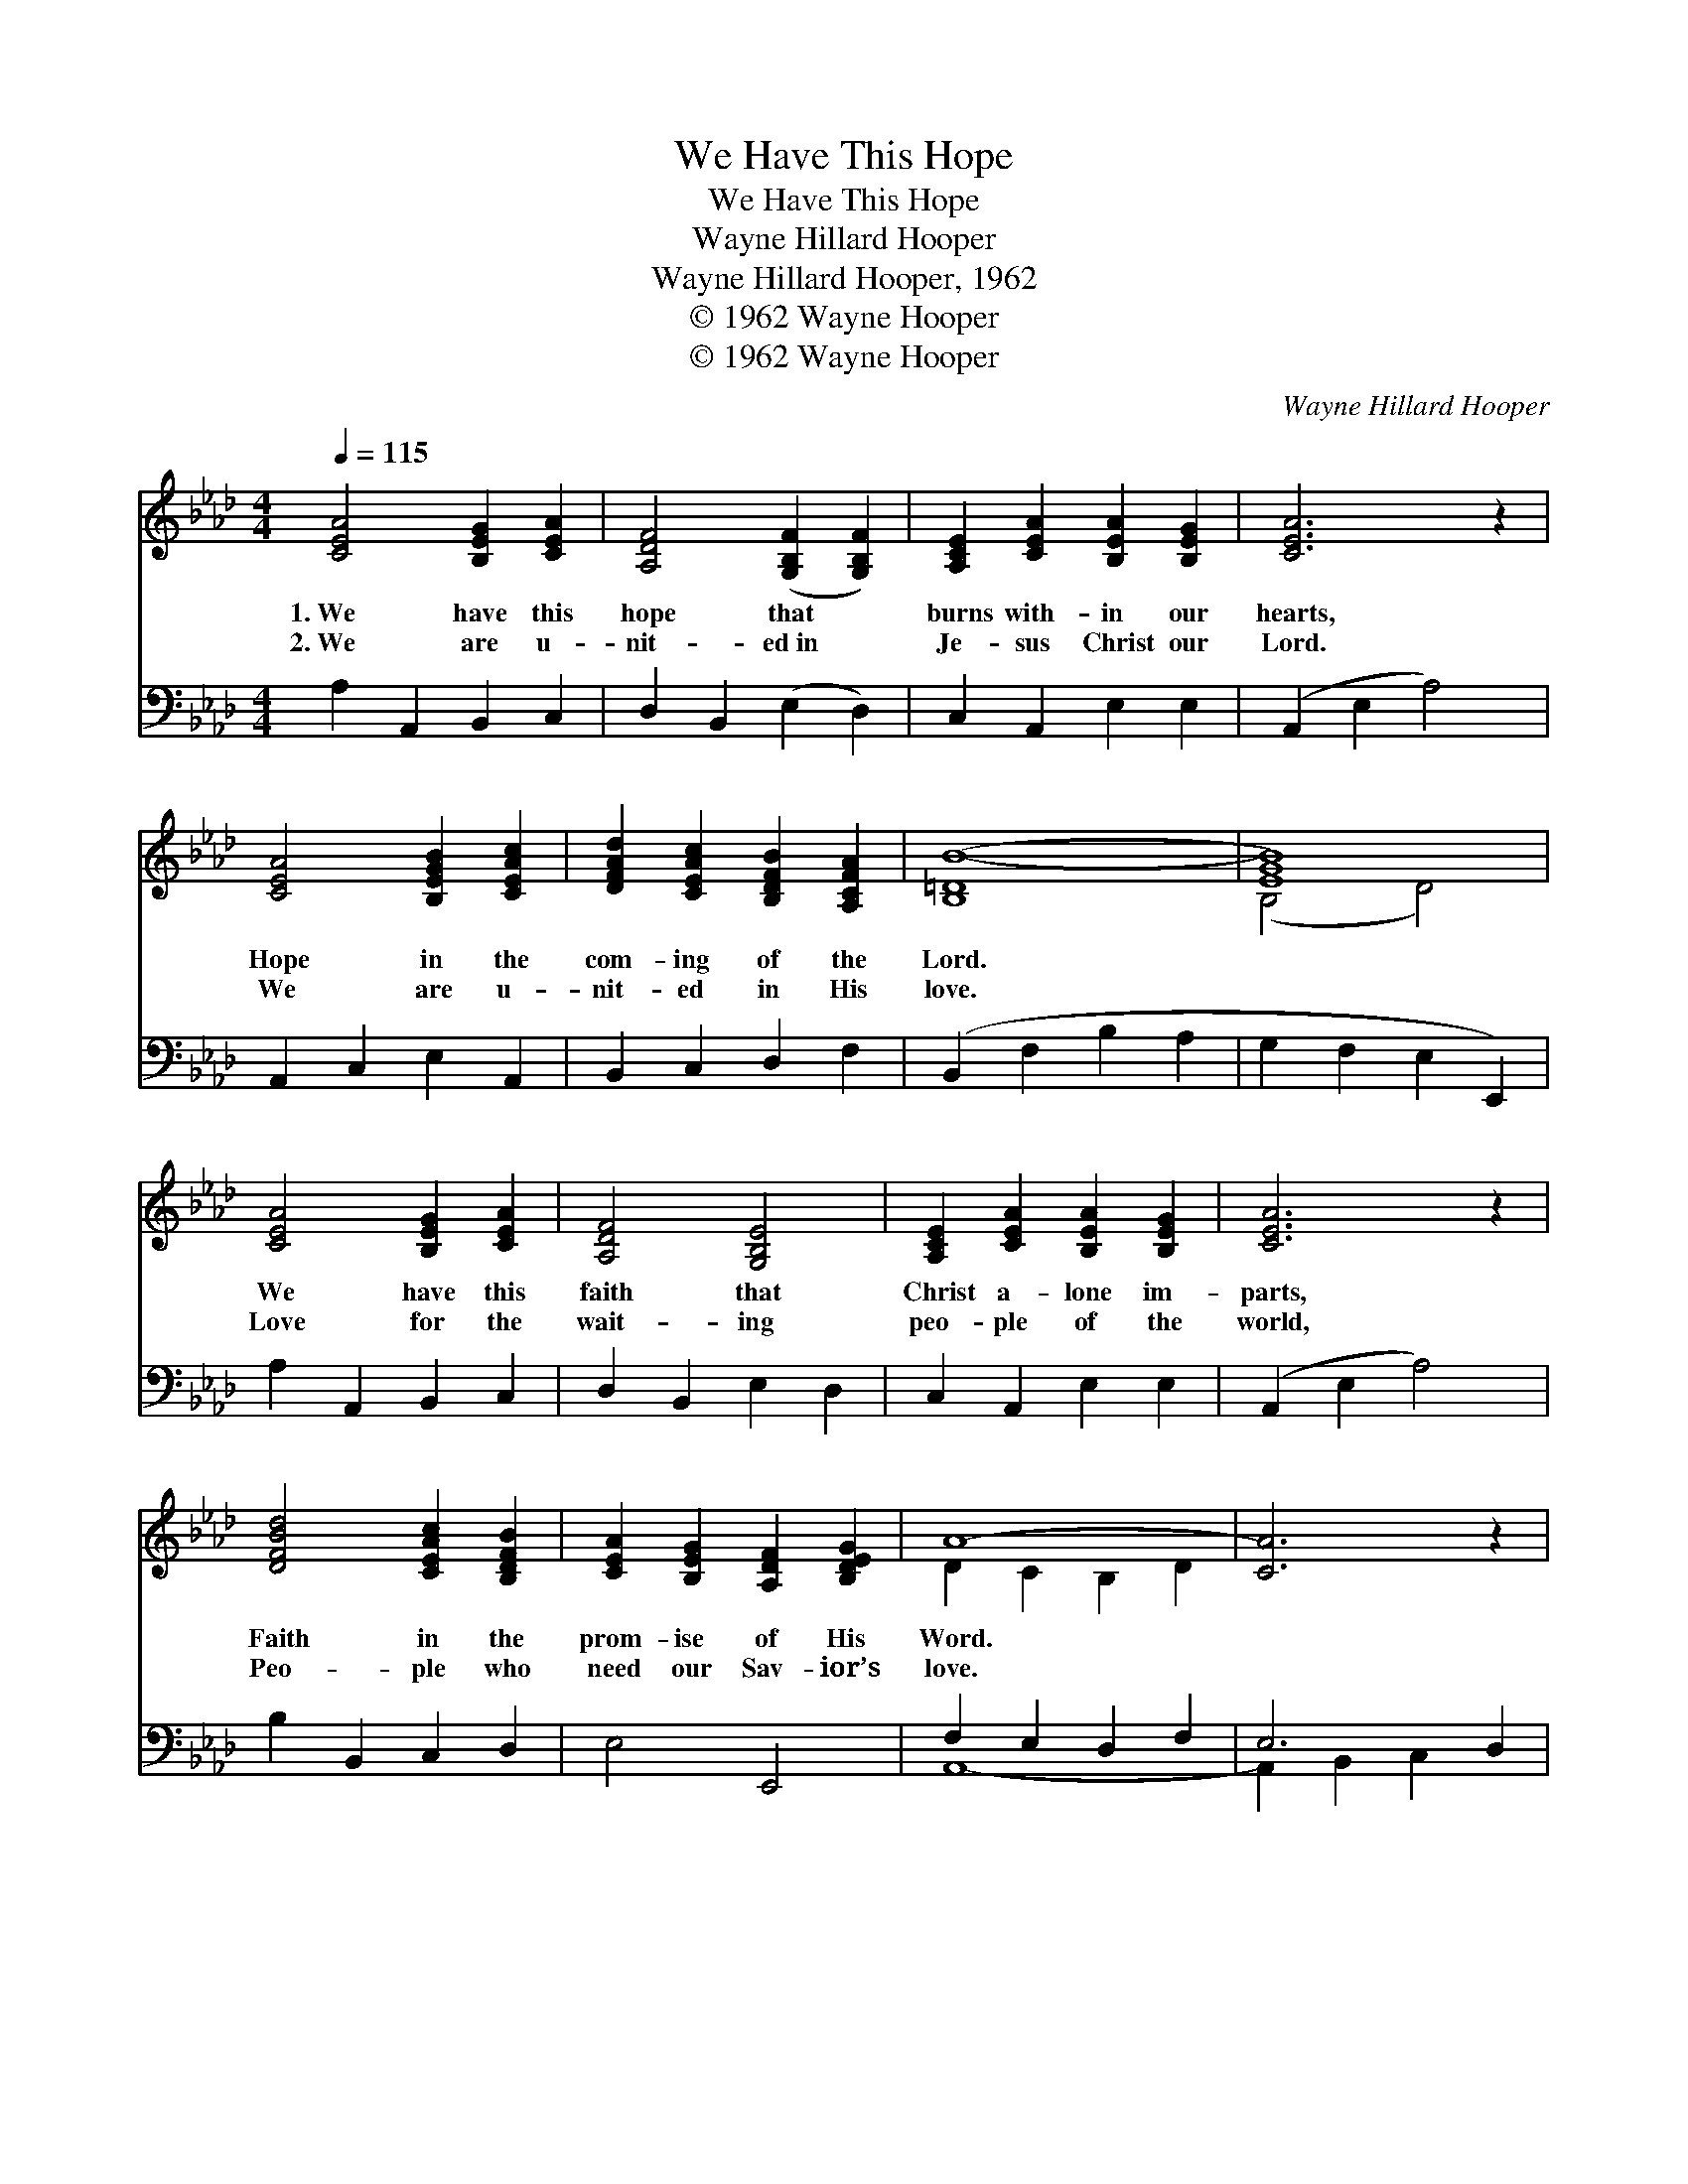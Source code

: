 X:1
T:We Have This Hope
T:We Have This Hope
T:Wayne Hillard Hooper
T:Wayne Hillard Hooper, 1962
T:© 1962 Wayne Hooper
T:© 1962 Wayne Hooper
C:Wayne Hillard Hooper
Z:© 1962 Wayne Hooper
%%score ( 1 2 ) ( 3 4 )
L:1/8
Q:1/4=115
M:4/4
K:Ab
V:1 treble 
V:2 treble 
V:3 bass 
V:4 bass 
V:1
 [CEA]4 [B,EG]2 [CEA]2 | [A,DF]4 ([G,B,F]2 [G,B,F]2) | [A,CE]2 [CEA]2 [B,EA]2 [B,EG]2 | [CEA]6 z2 | %4
w: 1.~We have this|hope that *|burns with- in our|hearts,|
w: 2.~We are u-|nit- ed~in *|Je- sus Christ our|Lord.|
 [CEA]4 [B,EGB]2 [CEAc]2 | [DFAd]2 [CEAc]2 [B,DFB]2 [A,CFA]2 | ([B,=DB-]8 | [EGB]8) | %8
w: Hope in the|com- ing of the|Lord.||
w: We are u-|nit- ed in His|love.||
 [CEA]4 [B,EG]2 [CEA]2 | [A,DF]4 [G,B,E]4 | [A,CE]2 [CEA]2 [B,EA]2 [B,EG]2 | [CEA]6 z2 | %12
w: We have this|faith that|Christ a- lone im-|parts,|
w: Love for the|wait- ing|peo- ple of the|world,|
 [DFBd]4 [CEAc]2 [B,DFB]2 | [CEA]2 [B,EG]2 [A,DF]2 [B,DEG]2 | A8- | [CA]6 z2 | %16
w: Faith in the|prom- ise of His|Word.||
w: Peo- ple who|need our Sav- ior’s|love.||
 [G,B,E]3 [G,B,E] [G,B,E]2 [G,B,E]2 | [A,CF]2 [A,CF]2 [A,CF]4 | [B,DG]3 [B,DG] [B,CG]2 [B,CG]2 | %19
w: We be- lieve the|time is here,|When the na- tions|
w: Soon the heav’ns will|o- pen wide,|Christ will come to|
 [A,CFA]2 [CFA]2 [CFA]4 | [EGB]3 [EGB] [EAc]2 [EGB]2 | [EA]2 [EGB]2 [EAc]4 | %22
w: far and near|Shall a- wake, and|shout and sing|
w: claim His bride,|All the un- i-|verse will sing|
 [DFAd]3 [DFAd] [CEAc]2 [CEA]2 | [EAce]2 [EAce]2 (!fermata![de-]2 !fermata![ce]2) | %24
w: Hal- le- lu- jah!|Christ is King! *|
w: Hal- le- lu- jah!|Christ is King! *|
 [CEA]4 [B,EG]2 [CEA]2 | [A,DF]4 [G,B,E]4 | [A,CE]2 [A,CEA]2 [A,CFA]2 [DFGB]2 | [C=EGc]6 z2 | %28
w: We have this|hope that|burns with- in our|hearts,|
w: We have this|hope, this|faith, and God’s great|love,|
 [DFBd]4 [CEAc]2 [B,DFB]2 | [CEA]2 [B,EGc]2 [A,DFe]2 [B,DEG]2 | ([A,CEea]8 | [Acea]6) z2 |] %32
w: Hope in the|com- ing of the|Lord.||
w: We are u-|ni- t- ed in|Christ.||
V:2
 x8 | x8 | x8 | x8 | x8 | x8 | x8 | (B,4 D4) | x8 | x8 | x8 | x8 | x8 | x8 | D2 C2 B,2 D2 | x8 | %16
 x8 | x8 | x8 | x8 | x8 | x8 | x8 | x2 G4 x2 | x8 | x8 | x8 | x8 | x8 | x8 | x8 | x8 |] %32
V:3
 A,2 A,,2 B,,2 C,2 | D,2 B,,2 (E,2 D,2) | C,2 A,,2 E,2 E,2 | (A,,2 E,2 A,4) | A,,2 C,2 E,2 A,,2 | %5
 B,,2 C,2 D,2 F,2 | (B,,2 F,2 B,2 A,2 | G,2 F,2 E,2 E,,2) | A,2 A,,2 B,,2 C,2 | D,2 B,,2 E,2 D,2 | %10
 C,2 A,,2 E,2 E,2 | (A,,2 E,2 A,4) | B,2 B,,2 C,2 D,2 | E,4 E,,4 | F,2 E,2 D,2 F,2 | E,6 D,2 | %16
 E,2 E,,4 E,2 | E,2 E,,4 E,2 | E,2 E,,2 =E,,2 =E,2 | F,2 F,,4 F,2 | [E,B,]3 [E,B,] [A,C]2 [E,B,]2 | %21
 [C,A,]2 [E,B,]2 [A,C]4 | (D,E,) (F,G,) A,2 A,2 | C,2 A,,2 [E,D]4 | A,2 A,,2 B,,2 C,2 | %25
 (D,2 B,,2) (E,2 D,2) | C,2 A,,2 F,,2 D,,2 | (z2 G,,2 =E,4) | B,2 B,,2 C,2 D,2 | E,4 E,,2 E,2 | %30
 ([A,,A,]4 [E,,E,]2 [E,,E,]2 | [C,,A,,]6) z2 |] %32
V:4
 x8 | x8 | x8 | x8 | x8 | x8 | x8 | x8 | x8 | x8 | x8 | x8 | x8 | x8 | A,,8- | A,,2 B,,2 C,2 x2 | %16
 x8 | x8 | x8 | x8 | x8 | x8 | x8 | x8 | x8 | x8 | x8 | C,,8 | x8 | x8 | x8 | x8 |] %32

